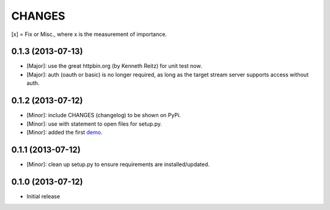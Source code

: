 CHANGES
=======

[x] = Fix or Misc., where x is the measurement of importance.

0.1.3 (2013-07-13)
------------------

- [Major]: use the great httpbin.org (by Kenneth Reitz) for unit test now.
- [Major]: auth (oauth or basic) is no longer required, as long as the target stream server supports access without auth.

0.1.2 (2013-07-12)
------------------

- [Minor]: include CHANGES (changelog) to be shown on PyPi.
- [Minor]: use with statement to open files for setup.py.
- [Minor]: added the first demo_.

.. _demo: https://github.com/amoa/tidehunter/tree/master/demo

0.1.1 (2013-07-12)
------------------

- [Minor]: clean up setup.py to ensure requirements are installed/updated.

0.1.0 (2013-07-12)
------------------

- Initial release
